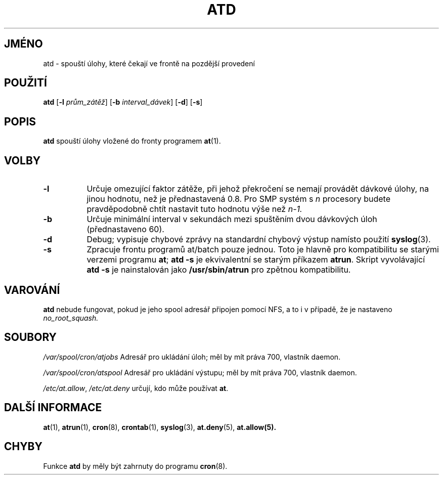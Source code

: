 .Id $Id$
.\"*******************************************************************
.\"
.\" This file was generated with po4a. Translate the source file.
.\"
.\"*******************************************************************
.TH ATD 8 "březen 1997" local "Linux \- příručka programátora"
.SH JMÉNO
atd \- spouští úlohy, které čekají ve frontě na pozdější provedení
.SH POUŽITÍ
\fBatd\fP [\fB\-l\fP \fIprům_zátěž\fP] [\fB\-b\fP \fIinterval_dávek\fP] [\fB\-d\fP] [\fB\-s\fP]
.SH POPIS
\fBatd\fP spouští úlohy vložené do fronty programem \fBat\fP(1).
.PP
.SH VOLBY
.TP  8
\fB\-l\fP
Určuje omezující faktor zátěže, při jehož překročení se nemají
provádět dávkové úlohy, na jinou hodnotu, než je přednastavená
0.8. Pro SMP systém s \fIn\fP procesory budete pravděpodobně chtít nastavit
tuto hodnotu výše než \fIn\-1.\fP
.TP  8
\fB\-b\fP
Určuje minimální interval v sekundách mezi spuštěním dvou dávkových
úloh (přednastaveno 60).
.TP  8
\fB\-d\fP
Debug; vypisuje chybové zprávy na standardní chybový výstup namísto
použití \fBsyslog\fP(3).
.TP  8
\fB\-s\fP
Zpracuje frontu programů at/batch pouze jednou.  Toto je hlavně pro
kompatibilitu se starými verzemi programu \fBat\fP; \fBatd \-s\fP je ekvivalentní
se starým příkazem \fBatrun\fP.  Skript vyvolávající \fBatd \-s\fP je
nainstalován jako \fB/usr/sbin/atrun\fP pro zpětnou kompatibilitu.
.SH VAROVÁNÍ
\fBatd\fP nebude fungovat, pokud je jeho spool adresář připojen pomocí NFS,
a to i v případě, že je nastaveno \fIno_root_squash.\fP
.SH SOUBORY
\fI/var/spool/cron/atjobs\fP Adresář pro ukládání úloh; měl by mít
práva 700, vlastník daemon.
.PP
\fI/var/spool/cron/atspool\fP Adresář pro ukládání výstupu; měl by mít
práva 700, vlastník daemon.
.PP
\fI/etc/at.allow\fP, \fI/etc/at.deny\fP určují, kdo může používat \fBat\fP.
.SH "DALŠÍ INFORMACE"
\fBat\fP(1), \fBatrun\fP(1), \fBcron\fP(8), \fBcrontab\fP(1), \fBsyslog\fP(3),
\fBat.deny\fP(5), \fBat.allow(5).\fP
.SH CHYBY
Funkce \fBatd\fP by měly být zahrnuty do programu \fBcron\fP(8).
